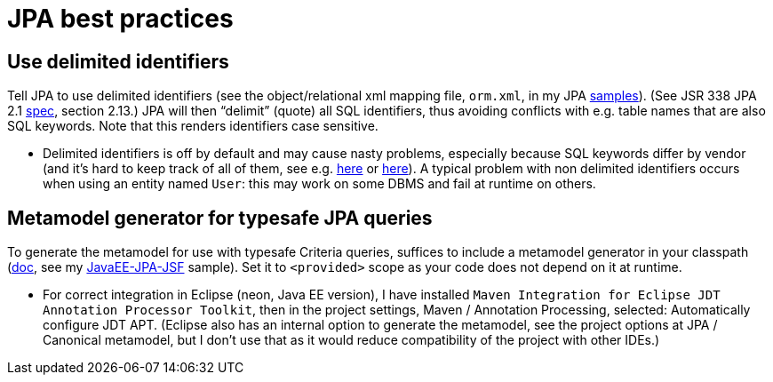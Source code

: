 = JPA best practices
:sectanchors:

== Use delimited identifiers
Tell JPA to use delimited identifiers (see the object/relational xml mapping file, `orm.xml`, in my JPA https://github.com/oliviercailloux/samples[samples]). (See JSR 338 JPA 2.1 http://download.oracle.com/otn-pub/jcp/persistence-2_2-mrel-eval-spec/JavaPersistence.pdf[spec], section 2.13.) JPA will then “delimit” (quote) all SQL identifiers, thus avoiding conflicts with e.g. table names that are also SQL keywords. Note that this renders identifiers case sensitive.

* Delimited identifiers is off by default and may cause nasty problems, especially because SQL keywords differ by vendor (and it’s hard to keep track of all of them, see e.g. http://hsqldb.org/doc/guide/lists-app.html[here] or https://www.drupal.org/node/141051[here]). A typical problem with non delimited identifiers occurs when using an entity named `User`: this may work on some DBMS and fail at runtime on others.

[[metamodel]]
== Metamodel generator for typesafe JPA queries
To generate the metamodel for use with typesafe Criteria queries, suffices to include a metamodel generator in your classpath (http://hibernate.org/orm/tooling/[doc], see my https://github.com/oliviercailloux/samples/tree/master/JavaEE-JPA-JSF[JavaEE-JPA-JSF] sample). Set it to `<provided>` scope as your code does not depend on it at runtime. 

* For correct integration in Eclipse (neon, Java EE version), I have installed `Maven Integration for Eclipse JDT Annotation Processor Toolkit`, then in the project settings, Maven / Annotation Processing, selected: Automatically configure JDT APT. (Eclipse also has an internal option to generate the metamodel, see the project options at JPA / Canonical metamodel, but I don’t use that as it would reduce compatibility of the project with other IDEs.)

